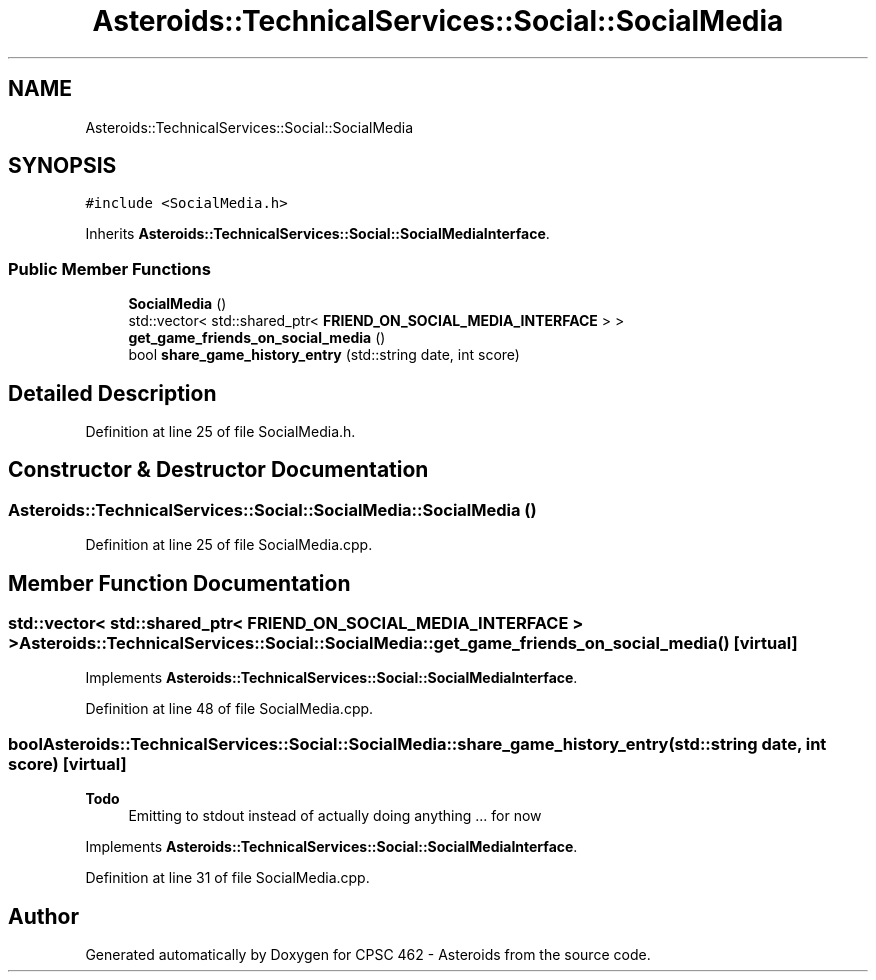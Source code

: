 .TH "Asteroids::TechnicalServices::Social::SocialMedia" 3 "Fri Dec 14 2018" "CPSC 462 - Asteroids" \" -*- nroff -*-
.ad l
.nh
.SH NAME
Asteroids::TechnicalServices::Social::SocialMedia
.SH SYNOPSIS
.br
.PP
.PP
\fC#include <SocialMedia\&.h>\fP
.PP
Inherits \fBAsteroids::TechnicalServices::Social::SocialMediaInterface\fP\&.
.SS "Public Member Functions"

.in +1c
.ti -1c
.RI "\fBSocialMedia\fP ()"
.br
.ti -1c
.RI "std::vector< std::shared_ptr< \fBFRIEND_ON_SOCIAL_MEDIA_INTERFACE\fP > > \fBget_game_friends_on_social_media\fP ()"
.br
.ti -1c
.RI "bool \fBshare_game_history_entry\fP (std::string date, int score)"
.br
.in -1c
.SH "Detailed Description"
.PP 
Definition at line 25 of file SocialMedia\&.h\&.
.SH "Constructor & Destructor Documentation"
.PP 
.SS "Asteroids::TechnicalServices::Social::SocialMedia::SocialMedia ()"

.PP
Definition at line 25 of file SocialMedia\&.cpp\&.
.SH "Member Function Documentation"
.PP 
.SS "std::vector< std::shared_ptr< \fBFRIEND_ON_SOCIAL_MEDIA_INTERFACE\fP > > Asteroids::TechnicalServices::Social::SocialMedia::get_game_friends_on_social_media ()\fC [virtual]\fP"

.PP
Implements \fBAsteroids::TechnicalServices::Social::SocialMediaInterface\fP\&.
.PP
Definition at line 48 of file SocialMedia\&.cpp\&.
.SS "bool Asteroids::TechnicalServices::Social::SocialMedia::share_game_history_entry (std::string date, int score)\fC [virtual]\fP"

.PP
\fBTodo\fP
.RS 4
Emitting to stdout instead of actually doing anything \&.\&.\&. for now 
.RE
.PP

.PP
Implements \fBAsteroids::TechnicalServices::Social::SocialMediaInterface\fP\&.
.PP
Definition at line 31 of file SocialMedia\&.cpp\&.

.SH "Author"
.PP 
Generated automatically by Doxygen for CPSC 462 - Asteroids from the source code\&.
